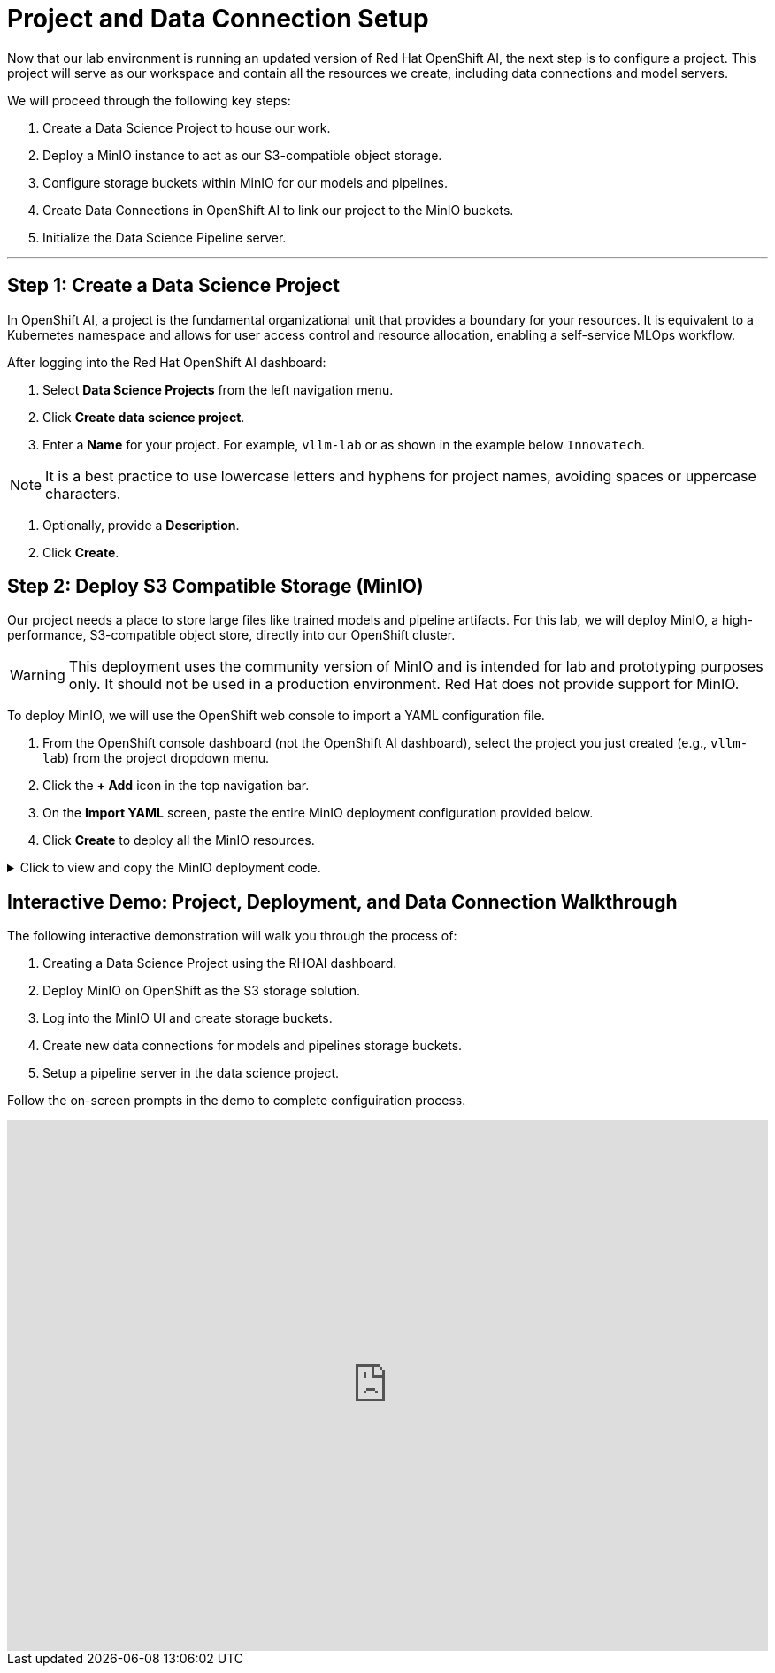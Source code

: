 = Project and Data Connection Setup

Now that our lab environment is running an updated version of Red Hat OpenShift AI, the next step is to configure a project. This project will serve as our workspace and contain all the resources we create, including data connections and model servers.

We will proceed through the following key steps:

. Create a Data Science Project to house our work.
. Deploy a MinIO instance to act as our S3-compatible object storage.
. Configure storage buckets within MinIO for our models and pipelines.
. Create Data Connections in OpenShift AI to link our project to the MinIO buckets.
. Initialize the Data Science Pipeline server.

---

== Step 1: Create a Data Science Project

In OpenShift AI, a project is the fundamental organizational unit that provides a boundary for your resources. It is equivalent to a Kubernetes namespace and allows for user access control and resource allocation, enabling a self-service MLOps workflow.

After logging into the Red Hat OpenShift AI dashboard:

1.  Select **Data Science Projects** from the left navigation menu.
2.  Click **Create data science project**.
3.  Enter a **Name** for your project. For example, `vllm-lab` or as shown in the example below `Innovatech`.
    
[NOTE]
It is a best practice to use lowercase letters and hyphens for project names, avoiding spaces or uppercase characters.

4.  Optionally, provide a *Description*.
5.  Click **Create**.


== Step 2: Deploy S3 Compatible Storage (MinIO)

Our project needs a place to store large files like trained models and pipeline artifacts. For this lab, we will deploy MinIO, a high-performance, S3-compatible object store, directly into our OpenShift cluster.

[WARNING]
====
This deployment uses the community version of MinIO and is intended for lab and prototyping purposes only. It should not be used in a production environment. Red Hat does not provide support for MinIO.
====

To deploy MinIO, we will use the OpenShift web console to import a YAML configuration file.

. From the OpenShift console dashboard (not the OpenShift AI dashboard), select the project you just created (e.g., `vllm-lab`) from the project dropdown menu.
. Click the **+ Add** icon in the top navigation bar.
. On the **Import YAML** screen, paste the entire MinIO deployment configuration provided below.
. Click **Create** to deploy all the MinIO resources.

.Click to view and copy the MinIO deployment code.
[%collapsible]
====
```yaml
# --- Start of MinIO Deployment YAML ---
kind: PersistentVolumeClaim
apiVersion: v1
metadata:
  name: minio-pvc
spec:
  accessModes:
    - ReadWriteOnce
  resources:
    requests:
      storage: 40Gi
  volumeMode: Filesystem
---
kind: Secret
apiVersion: v1
metadata:
  name: minio-secret
stringData:
  # It is recommended to change these default values
  minio_root_user: minio
  minio_root_password: minio321!
---
kind: Deployment
apiVersion: apps/v1
metadata:
  name: minio
spec:
  replicas: 1
  selector:
    matchLabels:
      app: minio
  template:
    metadata:
      labels:
        app: minio
    spec:
      volumes:
        - name: data
          persistentVolumeClaim:
            claimName: minio-pvc
      containers:
        - name: minio
          image: quay.io/minio/minio:RELEASE.2023-06-19T19-52-50Z
          args:
            - server
            - /data
            - '--console-address'
            - ':9090'
          env:
            - name: MINIO_ROOT_USER
              valueFrom:
                secretKeyRef:
                  name: minio-secret
                  key: minio_root_user
            - name: MINIO_ROOT_PASSWORD
              valueFrom:
                secretKeyRef:
                  name: minio-secret
                  key: minio_root_password
          ports:
            - containerPort: 9000
              protocol: TCP
            - containerPort: 9090
              protocol: TCP
          volumeMounts:
            - name: data
              mountPath: /data
              subPath: minio
          resources: {}
---
kind: Service
apiVersion: v1
metadata:
  name: minio-service
spec:
  ports:
    - name: api
      port: 9000
      targetPort: 9000
    - name: ui
      port: 9090
      targetPort: 9090
  selector:
    app: minio
---
kind: Route
apiVersion: route.openshift.io/v1
metadata:
  name: minio-api
spec:
  to:
    kind: Service
    name: minio-service
  port:
    targetPort: api
  tls:
    termination: edge
    insecureEdgeTerminationPolicy: Redirect
---
kind: Route
apiVersion: route.openshift.io/v1
metadata:
  name: minio-ui
spec:
  to:
    kind: Service
    name: minio-service
  port:
    targetPort: ui
  tls:
    termination: edge
    insecureEdgeTerminationPolicy: Redirect
# --- End of MinIO Deployment YAML ---
```
====




== Interactive Demo: Project, Deployment, and Data Connection Walkthrough

The following interactive demonstration will walk you through the process of:

 .  Creating a Data Science Project using the RHOAI dashboard.
 .  Deploy MinIO on OpenShift as the S3 storage solution.
 .  Log into the MinIO UI and create storage buckets. 
 .  Create new data connections for models and pipelines storage buckets.
 .  Setup a pipeline server in the data science project. 

Follow the on-screen prompts in the demo to complete configuiration process.



++++
<iframe
  src="https://demo.arcade.software/zXaporBqhNRPEkU7H47z?embed&embed_mobile=inline&embed_desktop=inline&show_copy_link=true"
  width="100%"
  height="600px"
  frameborder="0"
  allowfullscreen
  webkitallowfullscreen
  mozallowfullscreen
  allow="clipboard-write"
  muted>
</iframe>
++++


